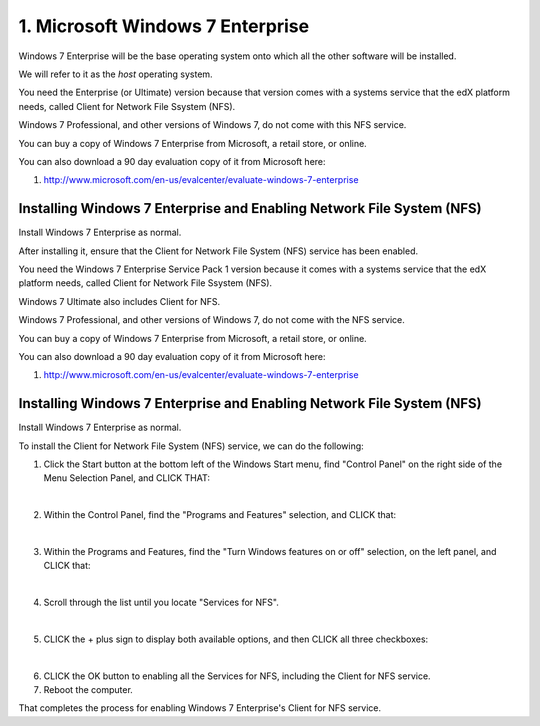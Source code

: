 1. Microsoft Windows 7 Enterprise
=================================

Windows 7 Enterprise will be the base operating system onto which all the other software will be installed.

We will refer to it as the *host* operating system.

You need the Enterprise (or Ultimate) version because that version comes with a systems service that the edX platform needs, called Client for Network File Ssystem (NFS).

Windows 7 Professional, and other versions of Windows 7, do not come with this NFS service.

You can buy a copy of Windows 7 Enterprise from Microsoft, a retail store, or online.

You can also download a 90 day evaluation copy of it from Microsoft here: 

#. http://www.microsoft.com/en-us/evalcenter/evaluate-windows-7-enterprise


Installing Windows 7 Enterprise and Enabling Network File System (NFS)
----------------------------------------------------------------------

Install Windows 7 Enterprise as normal.

After installing it, ensure that the Client for Network File System (NFS) service has been enabled.

You need the Windows 7 Enterprise Service Pack 1 version because it comes with a systems service that the edX platform needs, called Client for Network File Ssystem (NFS).

Windows 7 Ultimate also includes Client for NFS. 

Windows 7 Professional, and other versions of Windows 7, do not come with the NFS service.

You can buy a copy of Windows 7 Enterprise from Microsoft, a retail store, or online.

You can also download a 90 day evaluation copy of it from Microsoft here: 

#. http://www.microsoft.com/en-us/evalcenter/evaluate-windows-7-enterprise


Installing Windows 7 Enterprise and Enabling Network File System (NFS)
----------------------------------------------------------------------

Install Windows 7 Enterprise as normal.

To install the Client for Network File System (NFS) service, we can do the following:

1. Click the Start button at the bottom left of the Windows Start menu, find "Control Panel" on the right side of the Menu Selection Panel, and CLICK THAT:
     .. image:: ./_static/Windows_7_Start_Menu_Control_Panel.png

|
2. Within the Control Panel, find the "Programs and Features" selection, and CLICK that:
     .. image:: ./_static/Windows_7_Control_Panel.png

|
3. Within the Programs and Features, find the "Turn Windows features on or off" selection, on the left panel, and CLICK that:
     .. image:: ./_static/Windows_7_Programs_Features.png

|
4. Scroll through the list until you locate "Services for NFS". 
     .. image:: ./_static/Windows_7_Windows_Features_On_or_Off.png

|
5. CLICK the + plus sign to display both available options, and then CLICK all three checkboxes:
     .. image:: ./_static/Windows_7_Windows_Features_4.png

|
6. CLICK the OK button to enabling all the Services for NFS, including the Client for NFS service.

7. Reboot the computer.

That completes the process for enabling Windows 7 Enterprise's Client for NFS service.
